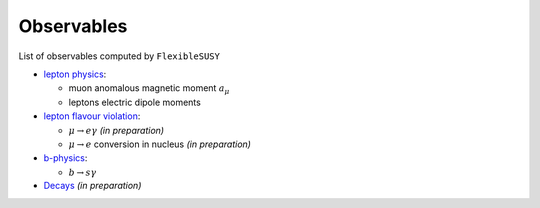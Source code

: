 ===========
Observables
===========

List of observables computed by ``FlexibleSUSY``

- `lepton physics <observables/lepton_physics.rst>`_:

  - muon anomalous magnetic moment :math:`a_\mu`
  - leptons electric dipole moments

- `lepton flavour violation <observables/LFV.rst>`_:

  - :math:`\mu \to e \gamma` *(in preparation)*
  - :math:`\mu \to e` conversion in nucleus *(in preparation)*

- `b-physics <observables/b_physics.rst>`_:

  - :math:`b \to s \gamma`

- `Decays <observables/FlexibleDecay.rst>`_ *(in preparation)*

